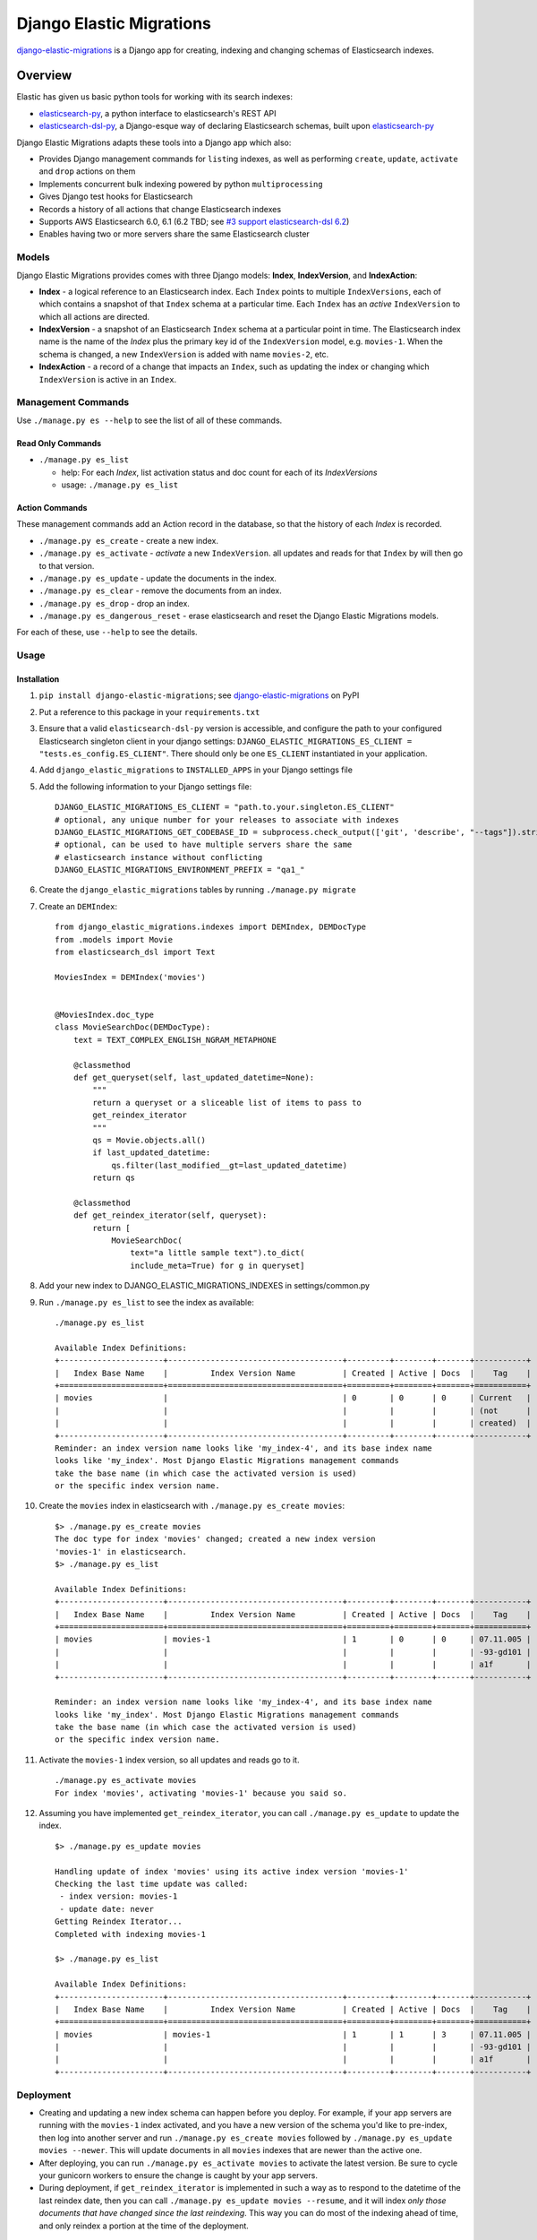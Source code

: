 
Django Elastic Migrations
=========================

`django-elastic-migrations`_ is a Django app for creating, indexing and changing schemas of Elasticsearch indexes.


.. image:: https://travis-ci.com/HBS-HBX/django-elastic-migrations.svg?branch=master
   :target: https://travis-ci.com/HBS-HBX/django-elastic-migrations
   :alt: Build Status


.. image:: https://codecov.io/gh/HBS-HBX/django-elastic-migrations/branch/master/graph/badge.svg
   :target: https://codecov.io/gh/HBS-HBX/django-elastic-migrations
   :alt: codecov

.. _django-elastic-migrations: https://pypi.org/project/django-elastic-migrations/

Overview
--------

Elastic has given us basic python tools for working with its search indexes:

* `elasticsearch-py`_, a python interface to elasticsearch's REST API
* `elasticsearch-dsl-py`_, a Django-esque way of declaring Elasticsearch schemas,
  built upon `elasticsearch-py`_

Django Elastic Migrations adapts these tools into a Django app which also:

* Provides Django management commands for ``list``\ ing indexes, as well as performing
  ``create``, ``update``, ``activate`` and ``drop`` actions on them
* Implements concurrent bulk indexing powered by python ``multiprocessing``
* Gives Django test hooks for Elasticsearch
* Records a history of all actions that change Elasticsearch indexes
* Supports AWS Elasticsearch 6.0, 6.1 (6.2 TBD; see `#3 support elasticsearch-dsl 6.2`_)
* Enables having two or more servers share the same Elasticsearch cluster

.. _elasticsearch-py: https://github.com/elastic/elasticsearch-py
.. _elasticsearch-dsl-py: https://github.com/elastic/elasticsearch-dsl-py
.. _#3 support elasticsearch-dsl 6.2: https://github.com/HBS-HBX/django-elastic-migrations/issues/3


Models
^^^^^^

Django Elastic Migrations provides comes with three Django models:
**Index**, **IndexVersion**, and **IndexAction**:

* 
  **Index** - a logical reference to an Elasticsearch index.
  Each ``Index`` points to multiple ``IndexVersions``, each of which contains
  a snapshot of that ``Index`` schema at a particular time. Each ``Index`` has an
  *active* ``IndexVersion`` to which all actions are directed.

* 
  **IndexVersion** - a snapshot of an Elasticsearch ``Index`` schema at a particular
  point in time. The Elasticsearch index name is the name of the *Index* plus the
  primary key id of the ``IndexVersion`` model, e.g. ``movies-1``. When the schema is
  changed, a new ``IndexVersion`` is added with name ``movies-2``, etc.

* 
  **IndexAction** - a record of a change that impacts an ``Index``, such as updating
  the index or changing which ``IndexVersion`` is active in an ``Index``.

Management Commands
^^^^^^^^^^^^^^^^^^^

Use ``./manage.py es --help`` to see the list of all of these commands.

Read Only Commands
~~~~~~~~~~~~~~~~~~


* ``./manage.py es_list``

  * help: For each *Index*\ , list activation status and doc
    count for each of its *IndexVersions*
  * usage: ``./manage.py es_list``

Action Commands
~~~~~~~~~~~~~~~

These management commands add an Action record in the database,
so that the history of each *Index* is recorded.


* ``./manage.py es_create`` - create a new index.
* ``./manage.py es_activate`` - *activate* a new ``IndexVersion``. all
  updates and reads for that ``Index`` by will then go to that version.
* ``./manage.py es_update`` - update the documents in the index.
* ``./manage.py es_clear`` - remove the documents from an index.
* ``./manage.py es_drop`` - drop an index.
* ``./manage.py es_dangerous_reset`` - erase elasticsearch and reset the
  Django Elastic Migrations models.

For each of these, use ``--help`` to see the details.

Usage
^^^^^

Installation
~~~~~~~~~~~~

#. ``pip install django-elastic-migrations``; see `django-elastic-migrations`_ on PyPI
#. Put a reference to this package in your ``requirements.txt``
#. Ensure that a valid ``elasticsearch-dsl-py`` version is accessible, and configure
   the path to your configured Elasticsearch singleton client in your django settings:
   ``DJANGO_ELASTIC_MIGRATIONS_ES_CLIENT = "tests.es_config.ES_CLIENT"``.
   There should only be one ``ES_CLIENT`` instantiated in your application.
#. Add ``django_elastic_migrations`` to ``INSTALLED_APPS`` in your Django
   settings file
#. Add the following information to your Django settings file:
   ::

      DJANGO_ELASTIC_MIGRATIONS_ES_CLIENT = "path.to.your.singleton.ES_CLIENT"
      # optional, any unique number for your releases to associate with indexes
      DJANGO_ELASTIC_MIGRATIONS_GET_CODEBASE_ID = subprocess.check_output(['git', 'describe', "--tags"]).strip()
      # optional, can be used to have multiple servers share the same 
      # elasticsearch instance without conflicting
      DJANGO_ELASTIC_MIGRATIONS_ENVIRONMENT_PREFIX = "qa1_"

#. Create the ``django_elastic_migrations`` tables by running ``./manage.py migrate``
#. Create an ``DEMIndex``:
   ::

       from django_elastic_migrations.indexes import DEMIndex, DEMDocType
       from .models import Movie
       from elasticsearch_dsl import Text

       MoviesIndex = DEMIndex('movies')


       @MoviesIndex.doc_type
       class MovieSearchDoc(DEMDocType):
           text = TEXT_COMPLEX_ENGLISH_NGRAM_METAPHONE

           @classmethod
           def get_queryset(self, last_updated_datetime=None):
               """
               return a queryset or a sliceable list of items to pass to
               get_reindex_iterator
               """
               qs = Movie.objects.all()
               if last_updated_datetime:
                   qs.filter(last_modified__gt=last_updated_datetime)
               return qs

           @classmethod
           def get_reindex_iterator(self, queryset):
               return [
                   MovieSearchDoc(
                       text="a little sample text").to_dict(
                       include_meta=True) for g in queryset]


#. Add your new index to DJANGO_ELASTIC_MIGRATIONS_INDEXES in settings/common.py

#. Run ``./manage.py es_list`` to see the index as available:
   ::

       ./manage.py es_list

       Available Index Definitions:
       +----------------------+-------------------------------------+---------+--------+-------+-----------+
       |   Index Base Name    |         Index Version Name          | Created | Active | Docs  |    Tag    |
       +======================+=====================================+=========+========+=======+===========+
       | movies               |                                     | 0       | 0      | 0     | Current   |
       |                      |                                     |         |        |       | (not      |
       |                      |                                     |         |        |       | created)  |
       +----------------------+-------------------------------------+---------+--------+-------+-----------+
       Reminder: an index version name looks like 'my_index-4', and its base index name
       looks like 'my_index'. Most Django Elastic Migrations management commands
       take the base name (in which case the activated version is used)
       or the specific index version name.


#. Create the ``movies`` index in elasticsearch with ``./manage.py es_create movies``:
   ::

       $> ./manage.py es_create movies
       The doc type for index 'movies' changed; created a new index version
       'movies-1' in elasticsearch.
       $> ./manage.py es_list

       Available Index Definitions:
       +----------------------+-------------------------------------+---------+--------+-------+-----------+
       |   Index Base Name    |         Index Version Name          | Created | Active | Docs  |    Tag    |
       +======================+=====================================+=========+========+=======+===========+
       | movies               | movies-1                            | 1       | 0      | 0     | 07.11.005 |
       |                      |                                     |         |        |       | -93-gd101 |
       |                      |                                     |         |        |       | a1f       |
       +----------------------+-------------------------------------+---------+--------+-------+-----------+

       Reminder: an index version name looks like 'my_index-4', and its base index name 
       looks like 'my_index'. Most Django Elastic Migrations management commands 
       take the base name (in which case the activated version is used) 
       or the specific index version name.

#. Activate the ``movies-1`` index version, so all updates and reads go to it.
   ::

       ./manage.py es_activate movies
       For index 'movies', activating 'movies-1' because you said so.

#. Assuming you have implemented ``get_reindex_iterator``, you can call
   ``./manage.py es_update`` to update the index.
   ::

      $> ./manage.py es_update movies

      Handling update of index 'movies' using its active index version 'movies-1'
      Checking the last time update was called: 
       - index version: movies-1
       - update date: never 
      Getting Reindex Iterator...
      Completed with indexing movies-1

      $> ./manage.py es_list

      Available Index Definitions:
      +----------------------+-------------------------------------+---------+--------+-------+-----------+
      |   Index Base Name    |         Index Version Name          | Created | Active | Docs  |    Tag    |
      +======================+=====================================+=========+========+=======+===========+
      | movies               | movies-1                            | 1       | 1      | 3     | 07.11.005 |
      |                      |                                     |         |        |       | -93-gd101 |
      |                      |                                     |         |        |       | a1f       |
      +----------------------+-------------------------------------+---------+--------+-------+-----------+

Deployment
^^^^^^^^^^


* Creating and updating a new index schema can happen before you deploy.
  For example, if your app servers are running with the ``movies-1`` index activated, and you
  have a new version of the schema you'd like to pre-index, then log into another
  server and run ``./manage.py es_create movies`` followed by
  ``./manage.py es_update movies --newer``. This will update documents in all ``movies``
  indexes that are newer than the active one.
* After deploying, you can run
  ``./manage.py es_activate movies`` to activate the latest version. Be sure to cycle your
  gunicorn workers to ensure the change is caught by your app servers.
* During deployment, if ``get_reindex_iterator`` is implemented in such a way as to respond
  to the datetime of the last reindex date, then you can call
  ``./manage.py es_update movies --resume``, and it will index *only those documents that have
  changed since the last reindexing*. This way you can do most of the indexing ahead of time,
  and only reindex a portion at the time of the deployment.

Django Testing
^^^^^^^^^^^^^^


#. (optional) update ``DJANGO_ELASTIC_MIGRATIONS_ENVIRONMENT_PREFIX`` in
   your Django settings. The default test prefix is ``test_``.  Every
   test will create its own indexes.
   ::

       if 'test' in sys.argv:
           DJANGO_ELASTIC_MIGRATIONS_ENVIRONMENT_PREFIX = 'test_'

#. Override TestCase - ``test_utilities.py``

   .. code-block::

       from django_elastic_migrations import DEMIndexManager

       class MyTestCase(TestCase):

           def _pre_setup(self):
               DEMIndexManager.test_pre_setup()
               super(MyTestCase, self)._pre_setup()

           def _post_teardown(self):
               DEMIndexManager.test_post_teardown()
               super(MyTestCase, self)._post_teardown()

Excluding from Django's ``dumpdata`` command
^^^^^^^^^^^^^^^^^^^^^^^^^^^^^^^^^^^^^^^^^^^^

When calling `django's dumpdata command <https://docs.djangoproject.com/en/2.0/ref/django-admin/#dumpdata>`_\,
you likely will want to exclude the database tables used in this app:

::

   from django.core.management import call_command
   params = {
       'database': 'default',
       'exclude': [
           # we don't want to include django_elastic_migrations in dumpdata, 
           # because it's environment specific
           'django_elastic_migrations.index',
           'django_elastic_migrations.indexversion',
           'django_elastic_migrations.indexaction'
       ],
       'indent': 3,
       'output': 'path/to/my/file.json'
   }
   call_command('dumpdata', **params)

An example of this is included with the
`moviegen management command`_.

.. _moviegen management command: https://github.com/HBS-HBX/django-elastic-migrations/blob/master/tests/management/commands/moviegen.py

Tuning Bulk Indexing Parameters
^^^^^^^^^^^^^^^^^^^^^^^^^^^^^^^

By default, ``/.manage.py es_update`` will divide the result of 
``DEMDocType.get_queryset()`` into batches of size ``DocType.BATCH_SIZE``. 
Override this number to change the batch size. 

There are many configurable paramters to Elasticsearch's `bulk updater <https://elasticsearch-py.readthedocs.io/en/master/helpers.html?highlight=bulk#elasticsearch.helpers.streaming_bulk>`_.
To provide a custom value, override ``DEMDocType.get_bulk_indexing_kwargs()``
and return the kwargs you would like to customize.

Development
-----------

This project uses ``make`` to manage the build process. Type ``make help``
to see the available ``make`` targets.

Elasticsearch Docker Compose
^^^^^^^^^^^^^^^^^^^^^^^^^^^^

``docker-compose up``

`See docs/docker_setup for more info <./docs/docker_setup.rst>`_

Requirements
^^^^^^^^^^^^
This project uses `pip-tools`_. The ``requirements.txt`` files are generated
and pinned to latest versions with ``make upgrade``:

* run ``make requirements`` to run the pip install.

* run ``make upgrade`` to upgrade the dependencies of the requirements to the latest
  versions. This process also excludes ``django`` and ``elasticsearch-dsl``
  from the ``requirements/test.txt`` so they can be injected with different
  versions by tox during matrix testing.

.. _pip-tools: https://github.com/jazzband/pip-tools


Populating Local ``tests_movies`` Database Table With Data
^^^^^^^^^^^^^^^^^^^^^^^^^^^^^^^^^^^^^^^^^^^^^^^^^^^^^^^^^^^^^^

It may be helpful for you to populate a local database with Movies test
data to experiment with using ``django-elastic-migrations``. First,
migrate the database:

``./manage.py migrate --run-syncdb --settings=test_settings``

Next, load the basic fixtures:

``./manage.py loaddata tests/100films.json``

You may wish to add more movies to the database. A management command
has been created for this purpose. Get a `Free OMDB API key here <https://www.omdbapi.com/apikey.aspx>`_\ ,
then run a query like this (replace ``MYAPIKEY`` with yours):

.. code-block::

   $> ./manage.py moviegen --title="Inception" --api-key="MYAPIKEY"
   {'actors': 'Leonardo DiCaprio, Joseph Gordon-Levitt, Ellen Page, Tom Hardy',
    'awards': 'Won 4 Oscars. Another 152 wins & 204 nominations.',
    'boxoffice': '$292,568,851',
    'country': 'USA, UK',
    'director': 'Christopher Nolan',
    'dvd': '07 Dec 2010',
    'genre': 'Action, Adventure, Sci-Fi',
    'imdbid': 'tt1375666',
    'imdbrating': '8.8',
    'imdbvotes': '1,721,888',
    'language': 'English, Japanese, French',
    'metascore': '74',
    'plot': 'A thief, who steals corporate secrets through the use of '
            'dream-sharing technology, is given the inverse task of planting an '
            'idea into the mind of a CEO.',
    'poster': 'https://m.media-amazon.com/images/M/MV5BMjAxMzY3NjcxNF5BMl5BanBnXkFtZTcwNTI5OTM0Mw@@._V1_SX300.jpg',
    'production': 'Warner Bros. Pictures',
    'rated': 'PG-13',
    'ratings': [{'Source': 'Internet Movie Database', 'Value': '8.8/10'},
                {'Source': 'Rotten Tomatoes', 'Value': '86%'},
                {'Source': 'Metacritic', 'Value': '74/100'}],
    'released': '16 Jul 2010',
    'response': 'True',
    'runtime': 148,
    'title': 'Inception',
    'type': 'movie',
    'website': 'http://inceptionmovie.warnerbros.com/',
    'writer': 'Christopher Nolan',
    'year': '2010'}

To save the movie to the database, use the ``--save`` flag. Also useful is
the ``--noprint`` option, to suppress json. Also, if you add
``OMDB_API_KEY=MYAPIKEY`` to your environment variables, you don't have
to specify it each time:

.. code-block::

   $ ./manage.py moviegen --title "Closer" --noprint --save
   Saved 1 new movie(s) to the database: Closer

Now that it's been saved to the database, you may want to create a fixture,
so you can get back to this state in the future.

.. code-block::

   $ ./manage.py moviegen --makefixture=tests/myfixture.json
   dumping fixture data to tests/myfixture.json ...
   [...........................................................................]

Later, you can restore this database with the regular ``loaddata`` command:

.. code-block::

   $ ./manage.py loaddata tests/myfixture.json
   Installed 101 object(s) from 1 fixture(s)

There are already 100 films available using ``loaddata`` as follows:

.. code-block::

   $ ./manage.py loaddata tests/100films.json

Running Tests Locally
^^^^^^^^^^^^^^^^^^^^^

Run ``make test``. To run all tests and quality checks locally,
run ``make test-all``.

To just run linting, ``make quality``. Please note that if any of the
linters return a nonzero code, it will give an ``InvocationError`` error
at the end. See `tox's documentation for InvocationError`_ for more information.

We use ``edx_lint`` to compile ``pylintrc``. To update the rules,
change ``pylintrc_tweaks`` and run ``make pylintrc``.

.. _tox's documentation for InvocationError: https://tox.readthedocs.io/en/latest/example/general.html#understanding-invocationerror-exit-codes

Cutting a New Version
^^^^^^^^^^^^^^^^^^^^^

* optional: run ``make update`` to update dependencies
* bump version in `django_elastic_migrations/__init__.py <https://github.com/HBS-HBX/django-elastic-migrations/blob/master/django_elastic_migrations/__init__.py#L13>`_.
* update `CHANGELOG.rst <https://github.com/HBS-HBX/django-elastic-migrations/blob/master/CHANGELOG.rst>`_.
* ``make clean``
* ``python3 setup.py sdist bdist_wheel``
* ``twine check dist/django-elastic-migrations-*.tar.gz`` to see if there are any syntax mistakes before tagging
* submit PR bumping the version
* ensure test matrix is passing on travis and merge PR
* pull changes to master
* ``make clean``
* ``python3 setup.py sdist bdist_wheel``
* ``twine check dist/django-elastic-migrations-*.tar.gz`` to see if there are any syntax mistakes before tagging
* ``twine upload -r testpypi dist/django-elastic-migrations-*.tar.gz``
* `Check it at https://test.pypi.org/project/django-elastic-migrations/ <https://test.pypi.org/project/django-elastic-migrations/>`_
* ``python3 setup.py tag`` to tag the new version
* ``twine upload -r pypi dist/django-elastic-migrations-*.tar.gz``
* `Update new release at https://github.com/HBS-HBX/django-elastic-migrations/releases <https://github.com/HBS-HBX/django-elastic-migrations/releases/>`_
